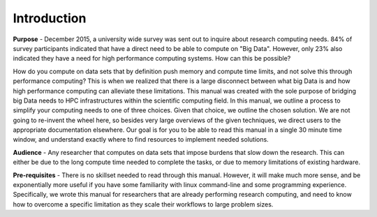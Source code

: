 

Introduction
==============

**Purpose** - December 2015, a university wide survey was sent out to
inquire about research computing needs.  84% of survey
participants indicated that have a direct need to be able to compute on "Big
Data".  However, only 23% also indicated they have a need for high performance
computing systems.  How can this be possible?  

How do you compute on data sets
that by definition push memory and compute time limits, and not solve this
through performance computing?  This is when we realized that there is a large
disconnect between what big Data is and how high performance computing can
alleviate these limitations.  This manual was created with the sole purpose of
bridging big Data needs to HPC infrastructures within the scientific computing
field.  In this manual, we outline a process to simplify your computing needs
to one of three choices.  Given that choice, we
outline the chosen solution.  We are not going to re-invent the wheel here, so
besides very large overviews of the given techniques, we direct users to the
appropriate documentation elsewhere.  Our goal is for you to be able to read
this manual in a single 30 minute time window, and understand exactly where to
find resources to implement needed solutions.


**Audience** - Any researcher that computes on data sets that impose burdens that
slow down the research.  This can either be due to the long compute time needed
to complete the tasks, or due to memory limitations of existing hardware.


**Pre-requisites** - There is no skillset needed to read through this manual.
However, it will make much more sense, and be exponentially more useful if you
have some familiarity with linux command-line and some programming experience.
Specifically, we wrote this manual for researchers that are already performing
research computing, and need to know how to overcome a specific limitation as
they scale their workflows to large problem sizes.
